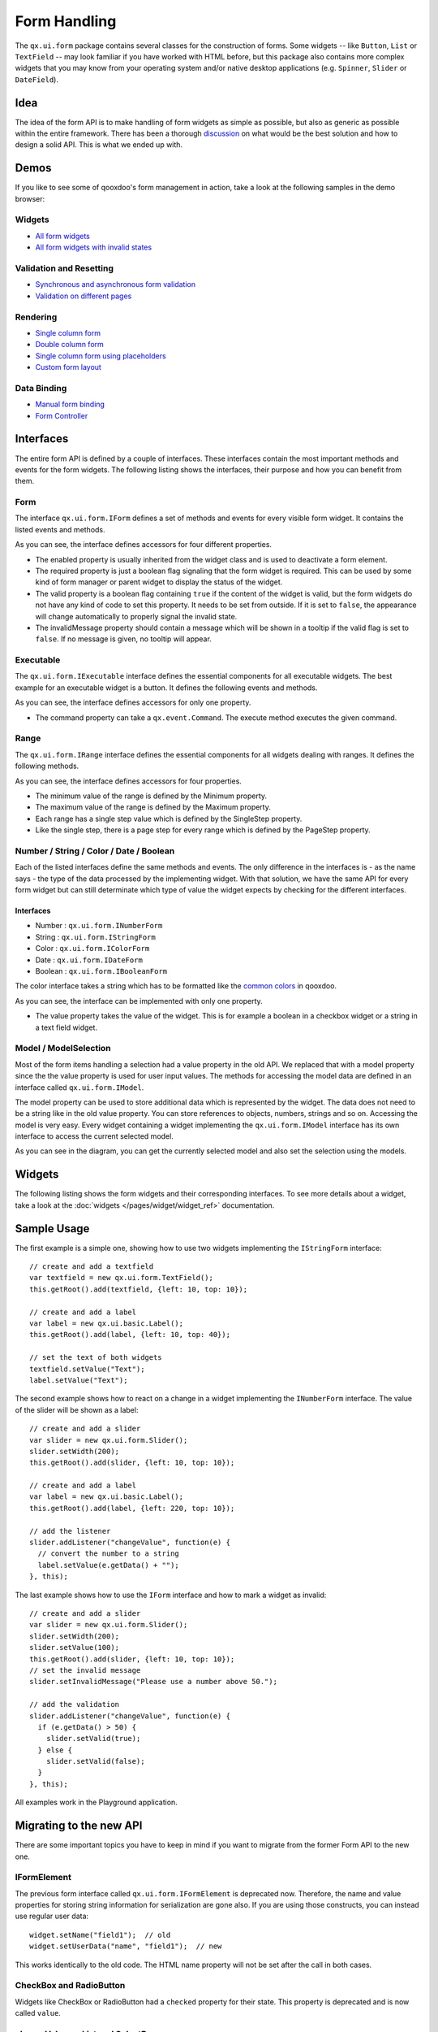 .. _pages/gui_toolkit/ui_form_handling#form_handling:

Form Handling
*************

The ``qx.ui.form`` package contains several classes for the construction of forms. Some widgets -- like ``Button``, ``List`` or ``TextField`` -- may look familiar if you have worked with HTML before, but this package also contains more complex widgets that you may know from your operating system and/or native desktop applications (e.g. ``Spinner``, ``Slider`` or ``DateField``).

.. _pages/gui_toolkit/ui_form_handling#idea_1:

Idea
====
The idea of the form API is to make handling of form widgets as simple as possible, but also as generic as possible within the entire framework. There has been a thorough `discussion <http://bugzilla.qooxdoo.org/show_bug.cgi?id=2099>`_ on what would be the best solution and how to design a solid API. This is what we ended up with. 

.. _pages/gui_toolkit/ui_form_handling#demos:

Demos
=====
If you like to see some of qooxdoo's form management in action, take a look at the following samples in the demo browser:

.. _pages/gui_toolkit/ui_form_handling#widgets1:

Widgets
-------

* `All form widgets <http://demo.qooxdoo.org/%{version}/demobrowser/#showcase~Form.html>`_
* `All form widgets with invalid states <http://demo.qooxdoo.org/%{version}/demobrowser/#ui~FormInvalids.html>`_

.. _pages/gui_toolkit/ui_form_handling#validation_and_resetting:

Validation and Resetting
------------------------

* `Synchronous and asynchronous form validation <http://demo.qooxdoo.org/%{version}/demobrowser/#ui~FormValidator.html>`_
* `Validation on different pages <http://demo.qooxdoo.org/%{version}/demobrowser/#ui~MultiPageForm.html>`_

.. _pages/gui_toolkit/ui_form_handling#rendering:

Rendering
---------

* `Single column form <http://demo.qooxdoo.org/%{version}/demobrowser/#ui~FormRenderer.html>`_
* `Double column form <http://demo.qooxdoo.org/%{version}/demobrowser/#ui~FormRendererDouble.html>`_
* `Single column form using placeholders <http://demo.qooxdoo.org/%{version}/demobrowser/#ui~FormRendererPlaceholder.html>`_
* `Custom form layout <http://demo.qooxdoo.org/%{version}/demobrowser/#ui~FormRendererCustom.html>`_

.. _pages/gui_toolkit/ui_form_handling#data_binding:

Data Binding
------------

* `Manual form binding <http://demo.qooxdoo.org/%{version}/demobrowser/#data~Form.html>`_
* `Form Controller <http://demo.qooxdoo.org/%{version}/demobrowser/#data~FormController.html>`_

.. _pages/gui_toolkit/ui_form_handling#interfaces_2:

Interfaces
==========
The entire form API is defined by a couple of interfaces. These interfaces contain the most important methods and events for the form widgets. The following listing shows the interfaces, their purpose and how you can benefit from them.

.. _pages/gui_toolkit/ui_form_handling#form:

Form
----

The interface ``qx.ui.form.IForm`` defines a set of methods and events for every visible form widget. It contains the listed events and methods.  

|iform.png|

.. |iform.png| image:: iform.png

As you can see, the interface defines accessors for four different properties. 

* The enabled property is usually inherited from the widget class and is used to deactivate a form element. 
* The required property is just a boolean flag signaling that the form widget is required. This can be used by some kind of form manager or parent widget to display the status of the widget.
* The valid property is a boolean flag containing ``true`` if the content of the widget is valid, but the form widgets do not have any kind of code to set this property. It needs to be set from outside. If it is set to ``false``, the appearance will change automatically to properly signal the invalid state. 
* The invalidMessage property should contain a message which will be shown in a tooltip if the valid flag is set to ``false``. If no message is given, no tooltip will appear.

.. _pages/gui_toolkit/ui_form_handling#executable:

Executable
----------

The ``qx.ui.form.IExecutable`` interface defines the essential components for all executable widgets. The best example for an executable widget is a button. It defines the following events and methods.

|iexecutable.png|

.. |iexecutable.png| image:: iexecutable.png

As you can see, the interface defines accessors for only one property. 

* The command property can take a ``qx.event.Command``. The execute method executes the given command.

.. _pages/gui_toolkit/ui_form_handling#range:

Range
-----

The ``qx.ui.form.IRange`` interface defines the essential components for all widgets dealing with ranges. It defines the following methods.

|irange.png|

.. |irange.png| image:: irange.png

As you can see, the interface defines accessors for four properties.

* The minimum value of the range is defined by the Minimum property.
* The maximum value of the range is defined by the Maximum property.
* Each range has a single step value which is defined by the SingleStep property.
* Like the single step, there is a page step for every range which is defined by the PageStep property.

.. _pages/gui_toolkit/ui_form_handling#number_string_color_date_boolean:

Number / String / Color / Date / Boolean
----------------------------------------

Each of the listed interfaces define the same methods and events. The only difference in the interfaces is - as the name says - the type of the data processed by the implementing widget. With that solution, we have the same API for every form widget but can still determinate which type of value the widget expects by checking for the different interfaces.

.. _pages/gui_toolkit/ui_form_handling#interfaces_1:

Interfaces
^^^^^^^^^^

* Number : ``qx.ui.form.INumberForm``
* String : ``qx.ui.form.IStringForm``
* Color : ``qx.ui.form.IColorForm``
* Date : ``qx.ui.form.IDateForm``
* Boolean : ``qx.ui.form.IBooleanForm``

The color interface takes a string which has to be formatted like the `common colors <http://demo.qooxdoo.org/%{version}/apiviewer/#qx.util.ColorUtil>`_ in qooxdoo.

|iformvalue.png|

.. |iformvalue.png| image:: iformvalue.png

As you can see, the interface can be implemented with only one property.

* The value property takes the value of the widget. This is for example a boolean in a checkbox widget or a string in a text field widget.

.. _pages/gui_toolkit/ui_form_handling#model_/_modelselection:

Model / ModelSelection
----------------------

Most of the form items handling a selection had a value property in the old API. We replaced that with a model property since the the value property is used for user input values. The methods for accessing the model data are defined in an interface called ``qx.ui.form.IModel``.

|Diagram of IModel|

.. |Diagram of IModel| image:: imodel.png

The model property can be used to store additional data which is represented by the widget. The data does not need to be a string like in the old value property. You can store references to objects, numbers, strings and so on.
Accessing the model is very easy. Every widget containing a widget implementing the ``qx.ui.form.IModel`` interface has its own interface to access the current selected model.

|Diagram of IModelSelection|

.. |Diagram of IModelSelection| image:: imodelselection.png

As you can see in the diagram, you can get the currently selected model and also set the selection using the models.

.. _pages/gui_toolkit/ui_form_handling#widgets2:

Widgets
=======
The following listing shows the form widgets and their corresponding interfaces. To see more details about a widget, take a look at the :doc:`widgets </pages/widget/widget_ref>` documentation. 

.. raw:: html

    <html>
    <style type="text/css">
    table {border: 1px solid black; border-collapse:collapse; background-color: white}
    td {border: 1px solid black; padding:5px}
    </style>

    <table>
    <tbody>
      <tr>
        <td>&nbsp;</td>
        <td><strong>IForm</strong></td>
        <td><strong>IExecutable</strong></td>
        <td><strong>IRange</strong></td>
        <td><strong>INumber<br>Form</strong></td>
        <td><strong>IString<br>Form</strong></td>
        <td><strong>IColor<br>Form</strong></td>
        <td><strong>IDate<br>Form</strong></td>
        <td><strong>IBoolean<br>Form</strong></td>
        <td><strong>IModel</strong></td>
        <td><strong>IModel<br>Selection</strong></td>
      </tr>

      <tr>
        <td>Label</td>
        <td>&nbsp;</td>
        <td>&nbsp;</td>
        <td>&nbsp;</td>
        <td>&nbsp;</td>
        <td>X</td>
        <td>&nbsp;</td>
        <td>&nbsp;</td>
        <td>&nbsp;</td>
        <td>&nbsp;</td>
        <td>&nbsp;</td>
      </tr>  

      <tr>
        <td colspan="11"><strong>Text Input</strong></td>
      </tr>

      <tr>    
        <td>TextField</td>
        <td>X</td>
        <td>&nbsp;</td>
        <td>&nbsp;</td>
        <td>&nbsp;</td>
        <td>X</td>
        <td>&nbsp;</td>
        <td>&nbsp;</td>
        <td>&nbsp;</td>
        <td>&nbsp;</td>
        <td>&nbsp;</td>
      </tr>  

      <tr>    
        <td>TextArea</td>
        <td>X</td>
        <td>&nbsp;</td>
        <td>&nbsp;</td>
        <td>&nbsp;</td>
        <td>X</td>
        <td>&nbsp;</td>
        <td>&nbsp;</td>
        <td>&nbsp;</td>
        <td>&nbsp;</td>
        <td>&nbsp;</td>
      </tr>  

      <tr>    
        <td>PasswordField</td>
        <td>X</td>
        <td>&nbsp;</td>
        <td>&nbsp;</td>
        <td>&nbsp;</td>
        <td>X</td>
        <td>&nbsp;</td>
        <td>&nbsp;</td>
        <td>&nbsp;</td>
        <td>&nbsp;</td>
        <td>&nbsp;</td>
      </tr>  

      <tr>
        <td colspan="11"><strong>Supported Text Input</strong></td>
      </tr>

      <tr>    
        <td>ComboBox</td>
        <td>X</td>
        <td>&nbsp;</td>
        <td>&nbsp;</td>
        <td>&nbsp;</td>
        <td>X</td>
        <td>&nbsp;</td>
        <td>&nbsp;</td>
        <td>&nbsp;</td>
        <td>&nbsp;</td>
        <td>&nbsp;</td>
      </tr>  

      <tr>    
        <td>DateField</td>
        <td>X</td>
        <td>&nbsp;</td>
        <td>&nbsp;</td>
        <td>&nbsp;</td>
        <td>&nbsp;</td>
        <td>&nbsp;</td>
        <td>X</td>
        <td>&nbsp;</td>
        <td>&nbsp;</td>
        <td>&nbsp;</td>
      </tr> 

      <tr>
        <td colspan="11"><strong>Number Input</strong></td>
      </tr>

      <tr>    
        <td>Slider</td>
        <td>X</td>
        <td>&nbsp;</td>
        <td>X</td>
        <td>X</td>
        <td>&nbsp;</td>
        <td>&nbsp;</td>
        <td>&nbsp;</td>
        <td>&nbsp;</td>
        <td>&nbsp;</td>
        <td>&nbsp;</td>
      </tr>  

      <tr>    
        <td>Spinner</td>
        <td>X</td>
        <td>&nbsp;</td>
        <td>X</td>
        <td>X</td>
        <td>&nbsp;</td>
        <td>&nbsp;</td>
        <td>&nbsp;</td>
        <td>&nbsp;</td>
        <td>&nbsp;</td>
        <td>&nbsp;</td>
      </tr> 

      <tr>
        <td colspan="11"><strong>Boolean Input</strong></td>
      </tr>

      <tr>    
        <td>CheckBox</td>
        <td>X</td>
        <td>X</td>
        <td>&nbsp;</td>
        <td>&nbsp;</td>
        <td>&nbsp;</td>
        <td>&nbsp;</td>
        <td>&nbsp;</td>
        <td>X</td>
        <td>X</td>
        <td>&nbsp;</td>
      </tr>

      <tr> 
        <td>RadioButton</td>
        <td>X</td>
        <td>X</td>
        <td>&nbsp;</td>
        <td>&nbsp;</td>
        <td>&nbsp;</td>
        <td>&nbsp;</td>
        <td>&nbsp;</td>
        <td>X</td>
        <td>X</td>
        <td>&nbsp;</td>
      </tr>  

      <tr>
        <td colspan="11"><strong>Color Input</strong></td>
      </tr>

      <tr>    
        <td>ColorPopup</td>
        <td>&nbsp;</td>
        <td>&nbsp;</td>
        <td>&nbsp;</td>
        <td>&nbsp;</td>
        <td>&nbsp;</td>
        <td>X</td>
        <td>&nbsp;</td>
        <td>&nbsp;</td>
        <td>&nbsp;</td>
        <td>&nbsp;</td>
      </tr>  

      <tr>    
        <td>ColorSelector</td>
        <td>&nbsp;</td>
        <td>&nbsp;</td>
        <td>&nbsp;</td>
        <td>&nbsp;</td>
        <td>&nbsp;</td>
        <td>X</td>
        <td>&nbsp;</td>
        <td>&nbsp;</td>
        <td>&nbsp;</td>
        <td>&nbsp;</td>
      </tr>  

      <tr>
        <td colspan="11"><strong>Date Input</strong></td>
      </tr>

      <tr>    
        <td>DateChooser</td>
        <td>X</td>
        <td>X</td>
        <td>&nbsp;</td>
        <td>&nbsp;</td>
        <td>&nbsp;</td>
        <td>&nbsp;</td>
        <td>X</td>
        <td>&nbsp;</td>
        <td>&nbsp;</td>
        <td>&nbsp;</td>
      </tr>  

      <tr>
        <td colspan="11"><strong>Selections</strong></td>
      </tr>

      <tr>    
        <td>SelectBox</td>
        <td>X</td>
        <td>&nbsp;</td>
        <td>&nbsp;</td>
        <td>&nbsp;</td>
        <td>&nbsp;</td>
        <td>&nbsp;</td>
        <td>&nbsp;</td>
        <td>&nbsp;</td>
        <td>&nbsp;</td>
        <td>X</td>
      </tr>  

      <tr>    
        <td>List</td>
        <td>X</td>
        <td>&nbsp;</td>
        <td>&nbsp;</td>
        <td>&nbsp;</td>
        <td>&nbsp;</td>
        <td>&nbsp;</td>
        <td>&nbsp;</td>
        <td>&nbsp;</td>
        <td>&nbsp;</td>
        <td>X</td>
      </tr>

      <tr>    
        <td>ListItem</td>
        <td>&nbsp;</td>
        <td>&nbsp;</td>
        <td>&nbsp;</td>
        <td>&nbsp;</td>
        <td>&nbsp;</td>
        <td>&nbsp;</td>
        <td>&nbsp;</td>
        <td>&nbsp;</td>
        <td>X</td>
        <td>&nbsp;</td>
      </tr>

      <tr>    
        <td>tree.Tree</td>
        <td>&nbsp;</td>
        <td>&nbsp;</td>
        <td>&nbsp;</td>
        <td>&nbsp;</td>
        <td>&nbsp;</td>
        <td>&nbsp;</td>
        <td>&nbsp;</td>
        <td>&nbsp;</td>
        <td>&nbsp;</td>
        <td>X</td>
      </tr>

      <tr>    
        <td>tree.TreeFolder</td>
        <td>&nbsp;</td>
        <td>&nbsp;</td>
        <td>&nbsp;</td>
        <td>&nbsp;</td>
        <td>&nbsp;</td>
        <td>&nbsp;</td>
        <td>&nbsp;</td>
        <td>&nbsp;</td>
        <td>X</td>
        <td>&nbsp;</td>
      </tr>

      <tr>    
        <td>tree.TreeFile</td>
        <td>&nbsp;</td>
        <td>&nbsp;</td>
        <td>&nbsp;</td>
        <td>&nbsp;</td>
        <td>&nbsp;</td>
        <td>&nbsp;</td>
        <td>&nbsp;</td>
        <td>&nbsp;</td>
        <td>X</td>
        <td>&nbsp;</td>
      </tr>

      <tr>
        <td colspan="11"><strong>Grouping</strong></td>
      </tr>

      <tr>    
        <td>GroupBox</td>
        <td>X</td>
        <td>&nbsp;</td>
        <td>&nbsp;</td>
        <td>&nbsp;</td>
        <td>&nbsp;</td>
        <td>&nbsp;</td>
        <td>&nbsp;</td>
        <td>&nbsp;</td>
        <td>&nbsp;</td>
        <td>&nbsp;</td>
      </tr>  

      <tr>    
        <td>CheckGroupBox</td>
        <td>X</td>
        <td>X</td>
        <td>&nbsp;</td>
        <td>&nbsp;</td>
        <td>&nbsp;</td>
        <td>&nbsp;</td>
        <td>&nbsp;</td>
        <td>X</td>
        <td>&nbsp;</td>
        <td>&nbsp;</td>
      </tr>  

      <tr>    
        <td>RadioGroupBox</td>
        <td>X</td>
        <td>X</td>
        <td>&nbsp;</td>
        <td>&nbsp;</td>
        <td>&nbsp;</td>
        <td>&nbsp;</td>
        <td>&nbsp;</td>
        <td>X</td>
        <td>&nbsp;</td>
        <td>&nbsp;</td>
      </tr>  

      <tr>    
        <td>RadioGroup</td>
        <td>X</td>
        <td>&nbsp;</td>
        <td>&nbsp;</td>
        <td>&nbsp;</td>
        <td>&nbsp;</td>
        <td>&nbsp;</td>
        <td>&nbsp;</td>
        <td>&nbsp;</td>
        <td>&nbsp;</td>
        <td>X</td>
      </tr> 

      <tr>    
        <td>RadioButtonGroup</td>
        <td>X</td>
        <td>&nbsp;</td>
        <td>&nbsp;</td>
        <td>&nbsp;</td>
        <td>&nbsp;</td>
        <td>&nbsp;</td>
        <td>&nbsp;</td>
        <td>&nbsp;</td>
        <td>&nbsp;</td>
        <td>X</td>
      </tr>  

      <tr>
        <td colspan="11"><strong>Buttons</strong></td>
      </tr>

      <tr>    
        <td>Button</td>
        <td>&nbsp;</td>
        <td>X</td>
        <td>&nbsp;</td>
        <td>&nbsp;</td>
        <td>&nbsp;</td>
        <td>&nbsp;</td>
        <td>&nbsp;</td>
        <td>&nbsp;</td>
        <td>&nbsp;</td>
        <td>&nbsp;</td>
      </tr>  

      <tr>    
        <td>MenuButton</td>
        <td>&nbsp;</td>
        <td>X</td>
        <td>&nbsp;</td>
        <td>&nbsp;</td>
        <td>&nbsp;</td>
        <td>&nbsp;</td>
        <td>&nbsp;</td>
        <td>&nbsp;</td>
        <td>&nbsp;</td>
        <td>&nbsp;</td>
      </tr>  

      <tr>
        <td>RepeatButton</td>
        <td>&nbsp;</td>
        <td>X</td>
        <td>&nbsp;</td>
        <td>&nbsp;</td>
        <td>&nbsp;</td>
        <td>&nbsp;</td>
        <td>&nbsp;</td>
        <td>&nbsp;</td>
        <td>&nbsp;</td>
        <td>&nbsp;</td>
      </tr>  

      <tr>    
        <td>SplitButton</td>
        <td>&nbsp;</td>
        <td>X</td>
        <td>&nbsp;</td>
        <td>&nbsp;</td>
        <td>&nbsp;</td>
        <td>&nbsp;</td>
        <td>&nbsp;</td>
        <td>&nbsp;</td>
        <td>&nbsp;</td>
        <td>&nbsp;</td>
      </tr>  

      <tr>    
        <td>ToggleButton</td>
        <td>&nbsp;</td>
        <td>X</td>
        <td>&nbsp;</td>
        <td>&nbsp;</td>
        <td>&nbsp;</td>
        <td>&nbsp;</td>
        <td>&nbsp;</td>
        <td>X</td>
        <td>&nbsp;</td>
        <td>&nbsp;</td>
      </tr>  

      <tr>    
        <td>tabView.Button</td>
        <td>&nbsp;</td>
        <td>X</td>
        <td>&nbsp;</td>
        <td>&nbsp;</td>
        <td>&nbsp;</td>
        <td>&nbsp;</td>
        <td>&nbsp;</td>
        <td>&nbsp;</td>
        <td>&nbsp;</td>
        <td>&nbsp;</td>
      </tr>

      <tr>   
        <td>menu.CheckBox</td>
        <td>&nbsp;</td>
        <td>X</td>
        <td>&nbsp;</td>
        <td>&nbsp;</td>
        <td>&nbsp;</td>
        <td>&nbsp;</td>
        <td>&nbsp;</td>
        <td>X</td>
        <td>&nbsp;</td>
        <td>&nbsp;</td>
      </tr>

      <tr>    
        <td>menu.RedioButton</td>
        <td>&nbsp;</td>
        <td>X</td>
        <td>&nbsp;</td>
        <td>&nbsp;</td>
        <td>&nbsp;</td>
        <td>&nbsp;</td>
        <td>&nbsp;</td>
        <td>X</td>
        <td>&nbsp;</td>
        <td>&nbsp;</td>
      </tr>  

      <tr>    
        <td>menu.Button</td>
        <td>&nbsp;</td>
        <td>X</td>
        <td>&nbsp;</td>
        <td>&nbsp;</td>
        <td>&nbsp;</td>
        <td>&nbsp;</td>
        <td>&nbsp;</td>
        <td>&nbsp;</td>
        <td>&nbsp;</td>
        <td>&nbsp;</td>
      </tr>

    </tbody>
    </table>
    </html>

.. _pages/gui_toolkit/ui_form_handling#sample_usage_1:

Sample Usage
============

The first example is a simple one, showing how to use two widgets implementing the ``IStringForm`` interface:

::

    // create and add a textfield
    var textfield = new qx.ui.form.TextField();
    this.getRoot().add(textfield, {left: 10, top: 10});

    // create and add a label
    var label = new qx.ui.basic.Label();
    this.getRoot().add(label, {left: 10, top: 40});

    // set the text of both widgets
    textfield.setValue("Text");
    label.setValue("Text");

The second example shows how to react on a change in a widget implementing the ``INumberForm`` interface. The value of the slider will be shown as a label:

::

    // create and add a slider
    var slider = new qx.ui.form.Slider();
    slider.setWidth(200);
    this.getRoot().add(slider, {left: 10, top: 10});

    // create and add a label
    var label = new qx.ui.basic.Label();
    this.getRoot().add(label, {left: 220, top: 10});

    // add the listener
    slider.addListener("changeValue", function(e) {
      // convert the number to a string
      label.setValue(e.getData() + "");
    }, this);

The last example shows how to use the ``IForm`` interface and how to mark a widget as invalid:

::

    // create and add a slider
    var slider = new qx.ui.form.Slider();
    slider.setWidth(200);
    slider.setValue(100);
    this.getRoot().add(slider, {left: 10, top: 10});
    // set the invalid message
    slider.setInvalidMessage("Please use a number above 50.");

    // add the validation
    slider.addListener("changeValue", function(e) {
      if (e.getData() > 50) {
        slider.setValid(true);
      } else {
        slider.setValid(false);
      }
    }, this);

All examples work in the Playground application.

.. _pages/gui_toolkit/ui_form_handling#migrating_to_the_new_api:

Migrating to the new API
========================

There are some important topics you have to keep in mind if you want to migrate from the former Form API to the new one.

.. _pages/gui_toolkit/ui_form_handling#iformelement:

IFormElement
------------
The previous form interface called ``qx.ui.form.IFormElement`` is deprecated now. Therefore, the name and value properties for storing string information for serialization are gone also. If you are using those constructs, you can instead use regular user data:

::

    widget.setName("field1");  // old
    widget.setUserData("name", "field1");  // new

This works identically to the old code. The HTML name property will not be set after the call in both cases.

.. _pages/gui_toolkit/ui_form_handling#checkbox_and_radiobutton:

CheckBox and RadioButton
------------------------

Widgets like CheckBox or RadioButton had a ``checked`` property for their state. This property is deprecated and is now called ``value``.

.. _pages/gui_toolkit/ui_form_handling#changevalue_on_list_and_selectbox:

changeValue on List and SelectBox
---------------------------------

It was quite common to use the ``changeValue`` event of a ``SelectBox`` or ``List`` to handle a change of the selection. Due to the removal of ``value``, the ``changeValue`` event has also been removed. Please use the ``changeSelection`` event instead.

.. _pages/gui_toolkit/ui_form_handling#label:

Label
-----

The former ``content`` property of the Label class has been renamed to make it consistent with the rest of the framework. So the new name is the same as in every other widget: ``value``.

.. _pages/gui_toolkit/ui_form_handling#validation:

Validation
==========

Form validation is essential in most of the common use cases of forms. Thats why qooxdoo supports the application developer with a validation component named ``qx.ui.form.validation.Manager``. This manager is responsible for managing the form items which need to be validated.
We tried to keep the API as minimal as possible but simultaneously as flexible as possible. The following class diagram shows the user API of the component.

|The validation package|

.. |The validation package| image:: validationmanager.png

The events, properties and methods can be divided into three groups:

* **Validation**

  * getValid()
  * isValid()
  * validate()
  * validator  -  property
  * complete  -  event
  * changeValid  -  event

* **Form Item Management**

  * add(formItem, validator)
  * reset()

* **Invalid Messages**

  * getInvalidMessages()
  * invalidMessage  -  property

The first part with which the application developer gets in contact is the add method. It takes form items and a validator. But what are form items?

.. _pages/gui_toolkit/ui_form_handling#requirements:

Requirements
------------
Form items need two things. First of all, a given form item must be able to handle an invalid state and must have an invalid message. This is guaranteed by the :ref:`IForm <pages/gui_toolkit/ui_form_handling#form>` interface already introduced. But that's not all: The manager needs to access the value of the form item. Therefore, the form item needs to specify a value property. This value property is defined in the :ref:`data specific form interfaces <pages/gui_toolkit/ui_form_handling#number_string_color_date_boolean>` also introduced above. So all widgets implementing the ``IForm`` interface and one of the value defining interfaces can be used by the validation. For a list of widgets and the interfaces they implement, take a look at the :ref:`widgets section <pages/gui_toolkit/ui_form_handling#widgets1>` in this document.

Now that we know what the manager can validate, it's time to learn how to validate. In general, there are two different approaches in validation. The first approach is client side validation, which is commonly synchronous. On the other hand, server side validation is asynchronous in most cases. We will cover both possibilities in the following sections.

.. _pages/gui_toolkit/ui_form_handling#synchronous:

Synchronous
-----------
The following subsections cover some common scenarios of synchronous validation. See this code snippet as basis for all the examples shown in the subsections.

::

    var manager = new qx.ui.form.validation.Manager();
    var textField = new qx.ui.form.TextField();
    var checkBox = new qx.ui.form.CheckBox();

.. _pages/gui_toolkit/ui_form_handling#required_form_fields:

Required Form Fields
^^^^^^^^^^^^^^^^^^^^
One of the most obvious validations is a check for a non-empty field. This can be seen in common forms as required fields, which are easy to define in qooxdoo. Just define the specific widget as required and add it to the validation manager without any validator.

::

    textField.setRequired(true);
    manager.add(textField);

The validation manager will take all the necessary steps to mark the field as invalid as soon as the validate method is invoked if the text field is empty.

.. _pages/gui_toolkit/ui_form_handling#default_validator:

Default Validator
^^^^^^^^^^^^^^^^^
Another common use case of validation is to check for specific input types like email addresses, URLs or similar. For those common checks, qooxdoo offers a set of predefined validators in ``qx.util.Validate``. The example here shows the usage of a predefined email validator.

::

    manager.add(textField, qx.util.Validate.email());

.. _pages/gui_toolkit/ui_form_handling#custom_validator:

Custom Validator
^^^^^^^^^^^^^^^^
Sometimes, the predefined validators are not enough and you need to create an application-specific validator. That's also no problem because the synchronous validator is just a JavaScript function. In this function, you can either return a boolean which signals the validation result or you can throw a ``qx.core.ValidationError`` containing the message to be displayed as an invalid message. The validation manager can handle both kinds of validators.
The example here checks if the value of the text field has a length of at least 3.

::

    manager.add(textField, function(value) {
      return value.length >= 3;
    });

.. _pages/gui_toolkit/ui_form_handling#validation_in_the_context_of_the_form:

Validation in the context of the form
^^^^^^^^^^^^^^^^^^^^^^^^^^^^^^^^^^^^^
All shown validation rules validate each form item in its own context. But it might be necessary to include more than one form item in the validation. For such scenarios, the manager itself can have a validator too. The example here demonstrates how to ensure that the text field is not empty if the checkbox is checked.

::

    manager.setValidator(function(items) {
      if (checkBox.getValue()) {
        var value = textField.getValue();
        if (!value || value.length == 0) {
          textField.setValid(false);
          return false;
        }
      }
      textField.setValid(true);
      return true;
    });

.. _pages/gui_toolkit/ui_form_handling#asynchronous:

Asynchronous
------------
Imagine a scenario where you want to check if a username is already taken during a registration process or you want to verify a credit card number. This type of validation can only be done by a server and not in the client. But you don't want the user to wait for the server to process your request and send the answer back. So you need some kind of asynchronous validation.

For all asynchronous validation cases, we need a wrapper for the validator, the ``qx.ui.form.validation.AsyncValidator``. But that does not mean a lot work for the application developer. Just take a look at the following example to see the AsyncValidator in action.

::

    manager.add(textField, new qx.ui.form.validation.AsyncValidator(
      function(validator, value) {
        // here comes the async call
        qx.event.Timer.once(function() {
          // callback for the async validation
          validator.setValid(false);
        }, this, 1000);
      }
    ));

The only difference to the synchronous case, at least from the application developer's point of view, is the wrapping of the validator function. Take a look at the following sequence diagram to get an insight on how the asynchronous validation is handled.

|Asynchronous form validation|

.. |Asynchronous form validation| image:: sd-asyncvalidate-540x308.png

The asynchronous validation can not only be used for form items. Also, the manager itself can handle instances of the AsyncValidator as validator.

.. _pages/gui_toolkit/ui_form_handling#serialization:

Serialization
=============
Entering data into a form is one part of the process. But usually, that entered data needs to be sent to the server. So serialization is a major topic when it comes to forms. We decided not to integrate this in one form manager which would be responsible for both validation and serialization.

.. _pages/gui_toolkit/ui_form_handling#idea_2:

Idea
----
The main idea behind this was to ensure that it cooperates nicely with features like the form widgets and the corresponding data binding components. So we decided to split the problem into two different parts. The first part is storing the data held in the view components as a model. The second part takes that model and serializes its data.
Sounds like :doc:`data binding </pages/data_binding/data_binding>`? It is data binding! 

|Serialization in qooxdoo|

.. |Serialization in qooxdoo| image:: serialization.png

But you don't have to connect all these widgets yourself. qooxdoo offers an object controller which can take care of most of the work. But where do you get the model? Writing a specific qooxdoo class for every form sounds like a bit of overkill. But qooxdoo has a solution for that, too. The creation of classes and model instances is already a part of the data binding components and can also be used here. Sounds wierd? Take a look at the following common scenarios to see how it works.

.. _pages/gui_toolkit/ui_form_handling#common_scenarios:

Common Scenarios
----------------
The most common scenario is to serialize a number of form items without any special additions. Just get the values of the entire form and serialize them.

::

    // create the ui
    var name = new qx.ui.form.TextField();
    var password = new qx.ui.form.PasswordField();

    // create the model
    var model = qx.data.marshal.Json.createModel({name: "a", password: "b"});

    // create the controller and connect the form items
    var controller = new qx.data.controller.Object(model);
    controller.addTarget(name, "value", "name", true);
    controller.addTarget(password, "value", "password", true);

    // serialize
    qx.util.Serializer.toUriParameter(model);

The result will be ``name=a&password=b`` because the initial values of the model are ``a`` and ``b``. 

This way, the serialization is separated from the form itself. So hidden form fields are as easy as it could be. Just add another property to the model.

::

    var model = qx.data.marshal.Json.createModel(
      {name: "a", password: "b", c: "i am hidden"}
    );

Keep in mind that you're creating a model with that and you can access every property you created using the default getters and setters.

You might be asking yourself "What if i want to convert the values for serialization? My server needs some different values...". That brings us to the topic of conversion. But as we have seen before, the mapping from the view to the model is handled by the data binding layer which already includes conversion. Take a look at the :ref:`data binding documentation <pages/data_binding/single_value_binding#options_conversion_and_validation>` for more information on conversion.

.. _pages/gui_toolkit/ui_form_handling#need_something_special:

Need something special?
^^^^^^^^^^^^^^^^^^^^^^^
In some cases, you might want to have something really special like serializing one value only if another value has a special value or something similar. In that case, you can write your own serializer which handles serialization the way you need it.

.. _pages/gui_toolkit/ui_form_handling#resetting:

Resetting
=========
A third useful feature of a form besides validation and serialization is resetting the entire form with one call. Doesn't sound complicated enough that a separate class is needed. But we decided to do it anyway for good reasons:

* The validation manager is not the right place for resetting because it handles only the validation.
* The form widget, responsible for layouting forms, is a good place, but we don't want to force developers to use it if they just want the reset feature.

So we decided to create a standalone implementation for resetting called ``qx.ui.form.Resetter``. 

|Resetter Class|

.. |Resetter Class| image:: resetter.png

Like the task of resetting itself, the API is not too complicated. We have one method for adding items, and another one for resetting all added items. 

.. _pages/gui_toolkit/ui_form_handling#how_it_works:

How It Works
------------
Technically, it's not really a challenge thanks to the new form API. You can add any items either having a value property defined by one of the :ref:`data specific form interfaces <pages/gui_toolkit/ui_form_handling#number_string_color_date_boolean>` or implementimg the :doc:`selection API <ui_selection>` of qooxdoo. On every addition, the resetter grabs the current value and stores it. On a reset all stored values are set.

.. _pages/gui_toolkit/ui_form_handling#sample_usage_2:

Sample Usage
------------
The following sample shows how to use the resetter with three input fields: A textfield, a checkbox and a list. 

::

    // create a textfield
    var textField = new qx.ui.form.TextField("acb");
    this.getRoot().add(textField, {left: 10, top: 10});

    // create a checkbox
    var checkBox = new qx.ui.form.CheckBox("box");
    this.getRoot().add(checkBox, {left: 10, top: 40});

    // create a list
    var list = new qx.ui.form.List();
    list.add(new qx.ui.form.ListItem("a"));
    list.add(new qx.ui.form.ListItem("b"));
    list.setSelection([list.getSelectables()[0]]);
    this.getRoot().add(list, {left: 10, top: 70});

    // create the resetter
    var resetter = new qx.ui.form.Resetter();
    // add the form items
    resetter.add(textField);
    resetter.add(checkBox);
    resetter.add(list);

    // add a reset button
    var resetButton = new qx.ui.form.Button("Reset");
    resetButton.addListener("execute", function() {
      resetter.reset();
    });
    this.getRoot().add(resetButton, {left: 120, top: 10});

.. _pages/gui_toolkit/ui_form_handling#form_object:

Form Object
===========
We've already covered most parts of form handling. But one thing we've left out completely until now is layouting the form items. Thats where the ``qx.ui.form.Form`` widget comes into play.

.. _pages/gui_toolkit/ui_form_handling#what_is_it:

What is it?
-----------
The qooxdoo form is an object which includes three main parts. 

* :ref:`Validation <pages/gui_toolkit/ui_form_handling#validation>` using the ``qx.ui.form.validation.Manager`` class
* :ref:`Resetting <pages/gui_toolkit/ui_form_handling#resetting>` using the ``qx.ui.form.Resetter`` class
* Handling the layout of the form

As we have already talked about the first two items, I'll cover the last item in a more detailed way.

In most cases, a form's layout is specific to the application. It depends on the space available in the application and many other factors. Thats why qooxdoo has this flexible form layouting tool, which includes a set of default options to layout a form. On of the main requirements of the solution was extensibility so that anyone could have the layout their application requires.
To get achieve this, we applied a pattern used widely across the qooxdoo framework, which moves all UI related code to renderer classes. These renderers are as lightweight as possible to make it easy for developers to write their own custom renderer, as you can see in this UML diagram:
|qx.ui.form.Form|

.. |qx.ui.form.Form| image:: iform.png

.. _pages/gui_toolkit/ui_form_handling#renderer:

Renderer
--------
As the diagram shows, qooxdoo provides an interface for FormRenderer, the ``IFormRenderer`` interface. It defines two methods, one for adding a group of form items and one for adding buttons. 

* addItems(items : qx.ui.form.IForm[], names : String[], title : String) : void
* addButton(button : qx.ui.form.Button) : void

Surely you've recognized the difference to the API of the form itself. Widgets are added to the form individually, but the renderer always gets a group of widgets at once. This gives the renderer additional information which it may need to render the form based on the number of groups rather then on the number of widgets.

You may ask yourself why we didn't use the layouts we usually use in such scenarios if we ant to render widgets on the screen. It may be necessary for a renderer to contain even more than one widget. Imagine a wizard or a form spread out over multiple tabs. That wouldn't be possible using layouts instead of renderer widgets.

The following sections show the renderers included in qooxdoo, which can be used out of the box.

.. _pages/gui_toolkit/ui_form_handling#default_single_column:

Default (Single Column)
^^^^^^^^^^^^^^^^^^^^^^^
If you don't specify a renderer, the default is used, which is a single column renderer.

|Default renderer|

.. |Default renderer| image:: singlerenderer.png

As you can see in the picture, the renderer adds an asterisk to every required field, adds a colon at the end of every label and defines the vertical layout.

.. _pages/gui_toolkit/ui_form_handling#double_column:

Double Column
^^^^^^^^^^^^^
The double column renderer has the same features as the previously introduced single column renderer but renders the fields in two columns, as you can see in the following picture.

|Double Renderer|

.. |Double Renderer| image:: doublerenderer.png

.. _pages/gui_toolkit/ui_form_handling#single_column_with_placeholer:

Single Column with Placeholer
^^^^^^^^^^^^^^^^^^^^^^^^^^^^^
This renderer is more a of demo showing how easy it can be to implement your own renderer. It has a limitation in that it can only render input fields which have the placeholder property. But the result is pretty nice:

|Placeholder Renderer|

.. |Placeholder Renderer| image:: placeholderrenderer.png

.. _pages/gui_toolkit/ui_form_handling#sample_usage_3:

Sample Usage
------------
After we've seen how it should look, here come some examples showing how it works. In this example, we want to create a form for an address management tool. So we divide our input fields into two groups. The first group contains two text fields, one for the first name and one for the last name. The second group contains some contact data like email, phone number and company name. Finally, we want to add two buttons to the form, one for saving the data if it is valid and another for resetting the form. So here we go...

First, we need a form object.

::

    // create the form
    var form = new qx.ui.form.Form();

After that, we can create the first two input fields. As these two fields are required, we should mark them as such.

::

    // create the first two input fields
    var firstname = new qx.ui.form.TextField();
    firstname.setRequired(true);
    var lastname = new qx.ui.form.TextField();
    lastname.setRequired(true);

As you can see, the input fields are text fields as described above. Next, we can add those input fields to the form.

::

    // add the first group
    form.addGroupHeader("Name");
    form.add(firstname, "Firstname");
    form.add(lastname, "Lastname");

First, we added a group header to create a headline above the two input fields. After that, we added them with a name but without a validator. The required flag we set earlier is enough. We need to add another group of input fields for the contact data.

::

    // add the second group
    form.addGroupHeader("Contact");
    form.add(new qx.ui.form.TextField(), "Email", qx.util.Validate.email());
    form.add(new qx.ui.form.TextField(), "Phone");

After adding the second group header, you'll see the text field for the email address, which uses a predefined email validator from the framework. The phone number does not get any validator at all. The last missing thing are the buttons. First, add the save button.

::

    // add a save button
    var savebutton = new qx.ui.form.Button("Save");
    savebutton.addListener("execute", function() {
      if (form.validate()) {
        alert("You can save now...");
      }
    });
    form.addButton(savebutton);

The save button gets an execute listener which first validates the form and, if the form is valid, alerts the user. The reset button is analogous.

::

    // add a reset button
    var resetbutton = new qx.ui.form.Button("Reset");
    resetbutton.addListener("execute", function() {
      form.reset();
    });
    form.addButton(resetbutton);

Now the form is complete and we can use the default renderer to render the form and add it to the document.

::

    // create the view and add it
    this.getRoot().add(form.createView(), {left: 10, top: 10});

Running this code will create a form as described above which will look like this:

|Result of the code example|

.. |Result of the code example| image:: codesampleform.png

If you want to get a different look and feel, you can specify a different renderer in the createView method. 

::

    // create the view and add it
    this.getRoot().add(
      form.createView(qx.ui.form.renderer.SinglePlaceholder), 
      {left: 10, top: 10}
    );

Just give it a try in the `playground <http://demo.qooxdoo.org/%{version}/playground/#%7B%22code%22%3A%20%22%252F%252F%2520create%2520the%2520form%250Avar%2520form%2520%253D%2520new%2520qx.ui.form.Form()%253B%250A%250A%252F%252F%2520create%2520the%2520first%2520two%2520input%2520fields%250Avar%2520firstname%2520%253D%2520new%2520qx.ui.form.TextField()%253B%250Afirstname.setRequired(true)%253B%250Avar%2520lastname%2520%253D%2520new%2520qx.ui.form.TextField()%253B%250Alastname.setRequired(true)%253B%250A%250A%252F%252F%2520add%2520the%2520first%2520group%250Aform.addGroupHeader(%2522Name%2522)%253B%250Aform.add(firstname%252C%2520%2522Firstname%2522)%253B%250Aform.add(lastname%252C%2520%2522Lastname%2522)%253B%250A%250A%252F%252F%2520add%2520the%2520second%2520group%250Aform.addGroupHeader(%2522Contact%2522)%253B%250Aform.add(new%2520qx.ui.form.TextField()%252C%2520%2522Email%2522%252C%2520qx.util.Validate.email())%253B%250Aform.add(new%2520qx.ui.form.TextField()%252C%2520%2522Phone%2522)%253B%250A%250A%252F%252F%2520add%2520a%2520save%2520button%250Avar%2520savebutton%2520%253D%2520new%2520qx.ui.form.Button(%2522Save%2522)%253B%250Asavebutton.addListener(%2522execute%2522%252C%2520function()%2520%257B%250A%2520%2520if%2520(form.validate())%2520%257B%250A%2520%2520%2520%2520alert(%2522You%2520can%2520save%2520now...%2522)%253B%250A%2520%2520%257D%250A%257D)%253B%250Aform.addButton(savebutton)%253B%250A%250A%252F%252F%2520add%2520a%2520reset%2520button%250Avar%2520resetbutton%2520%253D%2520new%2520qx.ui.form.Button(%2522Reset%2522)%253B%250Aresetbutton.addListener(%2522execute%2522%252C%2520function()%2520%257B%250A%2520%2520form.reset()%253B%250A%257D)%253B%250Aform.addButton(resetbutton)%253B%250A%250A%252F%252F%2520create%2520the%2520view%2520and%2520add%2520it%250Athis.getRoot().add(form.createView()%252C%2520%257Bleft%253A%252010%252C%2520top%253A%252010%257D)%253B%22%7D>`_.

.. _pages/gui_toolkit/ui_form_handling#form_controller:

Form Controller
===============

Data binding for a form certainly is a handy feature. Using a model to access data in the form brings form handling to another level of abstraction. That's exactly what the form controller offers.

The form controller is fully covered in the :ref:`data binding documentation <pages/data_binding/controller#form_controller>`.

.. _pages/gui_toolkit/ui_form_handling#sample_usage_4:

Sample Usage
------------
The following example shows how to use the controller with a simple form, which contains three text fields: One for salutation, one for first name and one for last name.

First, we create the form:

::

    // create the form
    var form = new qx.ui.form.Form();

In a second step we add the three text fields. The important thing here is that if no name is given - as in the first two cases - each label will also be used as a name. For that, all spaces in the label are removed.

::

    // add the first TextField ("Salutation" will be the property name)
    form.add(new qx.ui.form.TextField(), "Salutation");
    // add the second TextField ("FirstName" will be the property name)
    form.add(new qx.ui.form.TextField(), "First Name");
    // add the third TextField ("last" will be the property name)
    form.add(new qx.ui.form.TextField(), "Last Name", null, "last");

After we add the text fields, we can add the view to the application root.

::

    // add the form to the root
    this.getRoot().add(form.createView());

Now that the form has been created, we can take care of the data binding controller. We simply supply the form instance as an argument to the constructor. But we don't have a model yet, so we just pass ``null`` for the model.

::

    // create the controller with the form
    var controller = new qx.data.controller.Form(null, form);

The final step for data binding is to create the actual model.

::

    // create the model
    var model = controller.createModel();

Take a look at the following sequence diagram to see how it works internally.
|Creation of the model|

.. |Creation of the model| image:: sd-createmodel-473x400.png

Now we have managed to set up a form and a model connected by bidirectional bindings. So we can simply use the model to set values in the form.

::

    // set some values in the form
    model.setSalutation("Mr.");
    model.setFirstName("Martin");
    model.setLast("Wittemann");

As you can see here, the properties (and therefore setters) are defined according to the names we gave the text fields when adding them.

`See the code in action <http://demo.qooxdoo.org/%{version}/playground/#%7B%22code%22%3A%20%22%252F%252F%2520create%2520the%2520form%250Avar%2520form%2520%253D%2520new%2520qx.ui.form.Form()%253B%250A%250A%252F%252F%2520add%2520the%2520first%2520TextField%2520(Salutation%2520will%2520be%2520the%2520property%2520name)%250Aform.add(new%2520qx.ui.form.TextField()%252C%2520%2522Salutation%2522)%253B%250A%252F%252F%2520add%2520the%2520second%2520TextField%2520(FirstName%2520will%2520be%2520the%2520property%2520name)%250Aform.add(new%2520qx.ui.form.TextField()%252C%2520%2522First%2520Name%2522)%253B%250A%252F%252F%2520add%2520the%2520third%2520TextField%2520(last%2520will%2520be%2520the%2520property%2520name)%250Aform.add(new%2520qx.ui.form.TextField()%252C%2520%2522Last%2520Name%2522%252C%2520null%252C%2520%2522last%2522)%253B%250A%250A%252F%252F%2520add%2520the%2520form%2520to%2520the%2520root%250Athis.getRoot().add(form.createView())%253B%250A%250A%252F%252F%2520create%2520the%2520controller%2520with%2520the%2520form%250Avar%2520controller%2520%253D%2520new%2520qx.data.controller.Form(null%252C%2520form)%253B%250A%252F%252F%2520create%2520the%2520model%250Avar%2520model%2520%253D%2520controller.createModel()%253B%250A%250A%252F%252F%2520set%2520some%2520values%2520in%2520the%2520form%250Amodel.setSalutation(%2522Mr.%2522)%253B%250Amodel.setFirstName(%2522Martin%2522)%253B%250Amodel.setLast(%2522Wittemann%2522)%253B%250A%22%7D>`_ in the playground.

.. _pages/gui_toolkit/ui_form_handling#still_to_come:

Still to come...
================

* `A way to create a form out from a JSON definition <http://bugzilla.qooxdoo.org/show_bug.cgi?id=2685>`_

